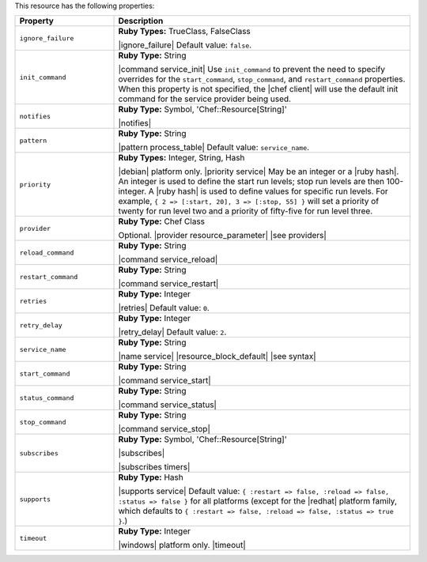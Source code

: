 .. The contents of this file are included in multiple topics.
.. This file should not be changed in a way that hinders its ability to appear in multiple documentation sets.

This resource has the following properties:

.. list-table::
   :widths: 150 450
   :header-rows: 1

   * - Property
     - Description
   * - ``ignore_failure``
     - **Ruby Types:** TrueClass, FalseClass

       |ignore_failure| Default value: ``false``.
   * - ``init_command``
     - **Ruby Type:** String

       |command service_init| Use ``init_command`` to prevent the need to specify overrides for the ``start_command``, ``stop_command``, and ``restart_command`` properties. When this property is not specified, the |chef client| will use the default init command for the service provider being used.
   * - ``notifies``
     - **Ruby Type:** Symbol, 'Chef::Resource[String]'

       |notifies|

       .. include:: ../../includes_resources_common/includes_resources_common_notifications_syntax_notifies.rst

       .. include:: ../../includes_resources_common/includes_resources_common_notifications_timers.rst
   * - ``pattern``
     - **Ruby Type:** String

       |pattern process_table| Default value: ``service_name``.
   * - ``priority``
     - **Ruby Types:** Integer, String, Hash

       |debian| platform only. |priority service| May be an integer or a |ruby hash|. An integer is used to define the start run levels; stop run levels are then 100-integer. A |ruby hash| is used to define values for specific run levels. For example, ``{ 2 => [:start, 20], 3 => [:stop, 55] }`` will set a priority of twenty for run level two and a priority of fifty-five for run level three.
   * - ``provider``
     - **Ruby Type:** Chef Class

       Optional. |provider resource_parameter| |see providers|
   * - ``reload_command``
     - **Ruby Type:** String

       |command service_reload|
   * - ``restart_command``
     - **Ruby Type:** String

       |command service_restart|
   * - ``retries``
     - **Ruby Type:** Integer

       |retries| Default value: ``0``.
   * - ``retry_delay``
     - **Ruby Type:** Integer

       |retry_delay| Default value: ``2``.
   * - ``service_name``
     - **Ruby Type:** String

       |name service| |resource_block_default| |see syntax|
   * - ``start_command``
     - **Ruby Type:** String

       |command service_start|
   * - ``status_command``
     - **Ruby Type:** String

       |command service_status|
   * - ``stop_command``
     - **Ruby Type:** String

       |command service_stop|
   * - ``subscribes``
     - **Ruby Type:** Symbol, 'Chef::Resource[String]'

       |subscribes|

       .. include:: ../../includes_resources_common/includes_resources_common_notifications_syntax_subscribes.rst

       |subscribes timers|
   * - ``supports``
     - **Ruby Type:** Hash

       |supports service| Default value: ``{ :restart => false, :reload => false, :status => false }`` for all platforms (except for the |redhat| platform family, which defaults to ``{ :restart => false, :reload => false, :status => true }``.)
   * - ``timeout``
     - **Ruby Type:** Integer

       |windows| platform only. |timeout|